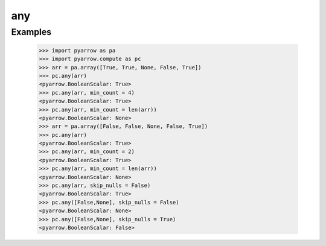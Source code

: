any
===

Examples
--------

    >>> import pyarrow as pa
    >>> import pyarrow.compute as pc
    >>> arr = pa.array([True, True, None, False, True])
    >>> pc.any(arr)
    <pyarrow.BooleanScalar: True>
    >>> pc.any(arr, min_count = 4)
    <pyarrow.BooleanScalar: True>
    >>> pc.any(arr, min_count = len(arr))
    <pyarrow.BooleanScalar: None>
    >>> arr = pa.array([False, False, None, False, True])
    >>> pc.any(arr)
    <pyarrow.BooleanScalar: True>
    >>> pc.any(arr, min_count = 2)
    <pyarrow.BooleanScalar: True>
    >>> pc.any(arr, min_count = len(arr))
    <pyarrow.BooleanScalar: None>
    >>> pc.any(arr, skip_nulls = False)
    <pyarrow.BooleanScalar: True>
    >>> pc.any([False,None], skip_nulls = False)
    <pyarrow.BooleanScalar: None>
    >>> pc.any([False,None], skip_nulls = True)
    <pyarrow.BooleanScalar: False>
